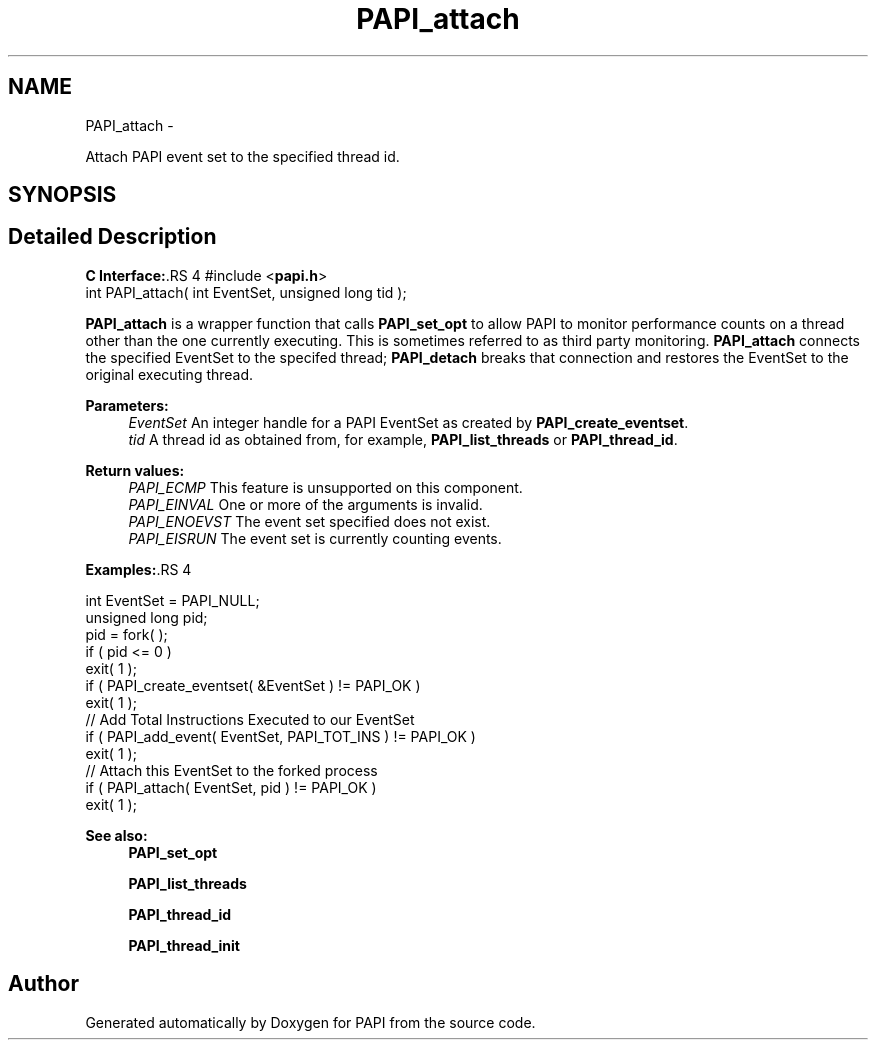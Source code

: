 .TH "PAPI_attach" 3 "14 Sep 2016" "Version 5.5.0.0" "PAPI" \" -*- nroff -*-
.ad l
.nh
.SH NAME
PAPI_attach \- 
.PP
Attach PAPI event set to the specified thread id.  

.SH SYNOPSIS
.br
.PP
.SH "Detailed Description"
.PP 
\fBC Interface:\fP.RS 4
#include <\fBpapi.h\fP> 
.br
 int PAPI_attach( int EventSet, unsigned long tid );
.RE
.PP
\fBPAPI_attach\fP is a wrapper function that calls \fBPAPI_set_opt\fP to allow PAPI to monitor performance counts on a thread other than the one currently executing. This is sometimes referred to as third party monitoring. \fBPAPI_attach\fP connects the specified EventSet to the specifed thread; \fBPAPI_detach\fP breaks that connection and restores the EventSet to the original executing thread.
.PP
\fBParameters:\fP
.RS 4
\fIEventSet\fP An integer handle for a PAPI EventSet as created by \fBPAPI_create_eventset\fP. 
.br
\fItid\fP A thread id as obtained from, for example, \fBPAPI_list_threads\fP or \fBPAPI_thread_id\fP.
.RE
.PP
\fBReturn values:\fP
.RS 4
\fIPAPI_ECMP\fP This feature is unsupported on this component. 
.br
\fIPAPI_EINVAL\fP One or more of the arguments is invalid. 
.br
\fIPAPI_ENOEVST\fP The event set specified does not exist. 
.br
\fIPAPI_EISRUN\fP The event set is currently counting events.
.RE
.PP
\fBExamples:\fP.RS 4

.PP
.nf
    int EventSet = PAPI_NULL;
    unsigned long pid;
    pid = fork( );
    if ( pid <= 0 )
    exit( 1 );
    if ( PAPI_create_eventset( &EventSet ) != PAPI_OK )
    exit( 1 );
    // Add Total Instructions Executed to our EventSet
    if ( PAPI_add_event( EventSet, PAPI_TOT_INS ) != PAPI_OK )
    exit( 1 );
    // Attach this EventSet to the forked process
    if ( PAPI_attach( EventSet, pid ) != PAPI_OK )
    exit( 1 );

.fi
.PP
.RE
.PP
\fBSee also:\fP
.RS 4
\fBPAPI_set_opt\fP 
.PP
\fBPAPI_list_threads\fP 
.PP
\fBPAPI_thread_id\fP 
.PP
\fBPAPI_thread_init\fP 
.RE
.PP


.SH "Author"
.PP 
Generated automatically by Doxygen for PAPI from the source code.
